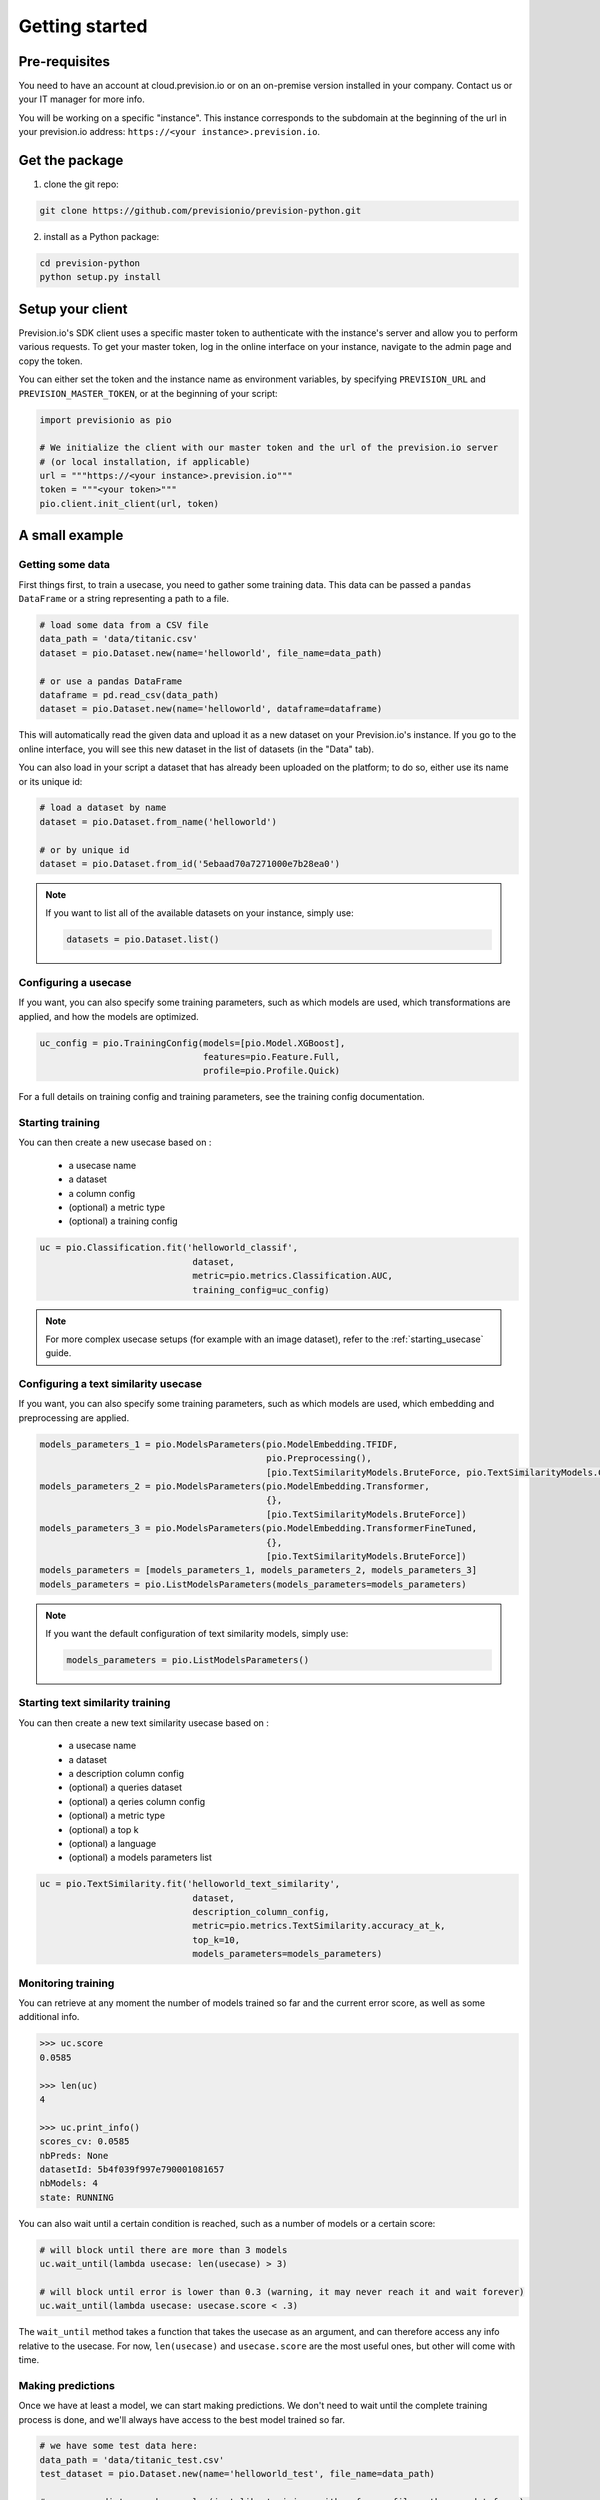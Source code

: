 .. _getting_started:

Getting started
===============

Pre-requisites
--------------

You need to have an account at cloud.prevision.io or on an on-premise version installed in your company. Contact
us or your IT manager for more info.

You will be working on a specific "instance". This instance corresponds to the subdomain at the beginning of the
url in your prevision.io address: ``https://<your instance>.prevision.io``.

Get the package
---------------

1. clone the git repo:

.. code-block:: bash

    git clone https://github.com/previsionio/prevision-python.git

2. install as a Python package:

.. code-block:: bash

    cd prevision-python
    python setup.py install


Setup your client
-----------------

Prevision.io's SDK client uses a specific master token to authenticate with the instance's server
and allow you to perform various requests. To get your master token, log in the online interface on
your instance, navigate to the admin page and copy the token.

You can either set the token and the instance name as environment variables, by specifying
``PREVISION_URL`` and ``PREVISION_MASTER_TOKEN``, or at the beginning of your script:

.. code-block:: python

    import previsionio as pio

    # We initialize the client with our master token and the url of the prevision.io server
    # (or local installation, if applicable)
    url = """https://<your instance>.prevision.io"""
    token = """<your token>"""
    pio.client.init_client(url, token)

A small example
---------------

Getting some data
~~~~~~~~~~~~~~~~~

First things first, to train a usecase, you need to gather some training data. This data
can be passed a ``pandas`` ``DataFrame`` or a string representing a path to a file.

.. code-block:: python

    # load some data from a CSV file
    data_path = 'data/titanic.csv'
    dataset = pio.Dataset.new(name='helloworld', file_name=data_path)

    # or use a pandas DataFrame
    dataframe = pd.read_csv(data_path)
    dataset = pio.Dataset.new(name='helloworld', dataframe=dataframe)

This will automatically read the given data and upload it as a new dataset on your Prevision.io's
instance. If you go to the online interface, you will see this new dataset in the list of datasets
(in the "Data" tab).

You can also load in your script a dataset that has already been uploaded on the platform; to do so,
either use its name or its unique id:

.. code-block:: python

    # load a dataset by name
    dataset = pio.Dataset.from_name('helloworld')

    # or by unique id
    dataset = pio.Dataset.from_id('5ebaad70a7271000e7b28ea0')

.. note::

    If you want to list all of the available datasets on your instance, simply use:

    .. code-block:: python

        datasets = pio.Dataset.list()


Configuring a usecase
~~~~~~~~~~~~~~~~~~~~~

If you want, you can also specify some training parameters, such as which models are used,
which transformations are applied, and how the models are optimized.

.. code-block:: python

    uc_config = pio.TrainingConfig(models=[pio.Model.XGBoost],
                                   features=pio.Feature.Full,
                                   profile=pio.Profile.Quick)

For a full details on training config and training parameters, see the training config documentation.


Starting training
~~~~~~~~~~~~~~~~~

You can then create a new usecase based on :

 - a usecase name
 - a dataset
 - a column config
 - (optional) a metric type
 - (optional) a training config

.. code-block:: python

    uc = pio.Classification.fit('helloworld_classif',
                                 dataset,
                                 metric=pio.metrics.Classification.AUC,
                                 training_config=uc_config)

.. note::

    For more complex usecase setups (for example with an image dataset), refer to the :ref:`starting_usecase`
    guide.


Configuring a text similarity usecase
~~~~~~~~~~~~~~~~~~~~~~~~~~~~~~~~~~~~~

If you want, you can also specify some training parameters, such as which models are used,
which embedding and preprocessing are applied.

.. code-block:: python

    models_parameters_1 = pio.ModelsParameters(pio.ModelEmbedding.TFIDF,
                                               pio.Preprocessing(),
                                               [pio.TextSimilarityModels.BruteForce, pio.TextSimilarityModels.ClusterPruning])
    models_parameters_2 = pio.ModelsParameters(pio.ModelEmbedding.Transformer,
                                               {},
                                               [pio.TextSimilarityModels.BruteForce])
    models_parameters_3 = pio.ModelsParameters(pio.ModelEmbedding.TransformerFineTuned,
                                               {},
                                               [pio.TextSimilarityModels.BruteForce])
    models_parameters = [models_parameters_1, models_parameters_2, models_parameters_3]
    models_parameters = pio.ListModelsParameters(models_parameters=models_parameters)


.. note::

    If you want the default configuration of text similarity models, simply use:

    .. code-block:: python

        models_parameters = pio.ListModelsParameters()


Starting text similarity training
~~~~~~~~~~~~~~~~~~~~~~~~~~~~~~~~~

You can then create a new text similarity usecase based on :

 - a usecase name
 - a dataset
 - a description column config
 - (optional) a queries dataset
 - (optional) a qeries column config
 - (optional) a metric type
 - (optional) a top k
 - (optional) a language
 - (optional) a models parameters list

.. code-block:: python

    uc = pio.TextSimilarity.fit('helloworld_text_similarity',
                                 dataset,
                                 description_column_config,
                                 metric=pio.metrics.TextSimilarity.accuracy_at_k,
                                 top_k=10,
                                 models_parameters=models_parameters)

Monitoring training
~~~~~~~~~~~~~~~~~~~

You can retrieve at any moment the number of models trained so far and the current error score,
as well as some additional info.

.. code-block:: python

    >>> uc.score
    0.0585

    >>> len(uc)
    4

    >>> uc.print_info()
    scores_cv: 0.0585
    nbPreds: None
    datasetId: 5b4f039f997e790001081657
    nbModels: 4
    state: RUNNING


You can also wait until a certain condition is reached, such as a number of models or a certain score:

.. code-block:: python

    # will block until there are more than 3 models
    uc.wait_until(lambda usecase: len(usecase) > 3)

    # will block until error is lower than 0.3 (warning, it may never reach it and wait forever)
    uc.wait_until(lambda usecase: usecase.score < .3)


The ``wait_until`` method takes a function that takes the usecase as an argument, and can therefore access any info
relative to the usecase. For now, ``len(usecase)`` and ``usecase.score`` are the most useful ones,
but other will come with time.

Making predictions
~~~~~~~~~~~~~~~~~~

Once we have at least a model, we can start making predictions. We don't need to wait until the complete training
process is done, and we'll always have access to the best model trained so far.

.. code-block:: python

    # we have some test data here:
    data_path = 'data/titanic_test.csv'
    test_dataset = pio.Dataset.new(name='helloworld_test', file_name=data_path)

    # we can predict asynchronously (just like training, either from a file path or a dataframe):
    predict_id = uc.predict_from_dataset(test_dataset)

    # We wait until they're ready
    uc.wait_for_prediction(predict_id)

    # and retrieve them once they're done
    preds = uc.download_prediction(predict_id)

    # If the data is not too large, we can predict synchronously, scikit-learn style:
    df = pd.read_csv(data_path)
    preds = uc.predict(df)

For text similarity, you can create a new prediction based on :
  - a dataset queries
  - a query colmun name
  - (optional) topK
  - (optional) description id column name

.. code-block:: python

    # we have some test data here:
    data_path = 'data/queries_test.csv'
    test_dataset = pio.Dataset.new(name='helloworld_test', file_name=data_path)

    preds = model.predict_from_dataset(test_dataset,
                                       'query',
                                       top_k=10,
                                       queries_dataset_matching_id_description_column='true_item_id')

Additional util methods
-----------------------

Retrieving a use case
~~~~~~~~~~~~~~~~~~~~~

Since a use case can be somewhat long to train, it can be useful to separate the training, monitoring and prediction
phases.

To do that, we need to be able to recreate a usecase object in python from its name:

.. code-block:: python

    uc = pio.Supervised.from_name('titanic')
    # or
    uc = pio.Supervised.from_id('<a usecase id>')
    # uc now has all the same methods as a usecase created directly from a file or a dataframe
    >>> uc.print_info()
    scores_cv: 0.0585
    nbPreds: None
    datasetId: 5b4f039f997e790001081657
    nbModels: 4
    state: RUNNING

Stopping and deleting
~~~~~~~~~~~~~~~~~~~~~

Once you're satisfied with model performance, don't want to wait for the complete training process to be over, or need
to free up some resources to start a new training, you can stop the model simply:

.. code-block:: python

    uc.stop()

You'll still be able to make predictions and get info, but the performance won't improve anymore.
Note: there's no difference in state between a stopped usecase and a usecase that has completed its training completely.

You can also decide to completely delete the usecase:

.. code-block:: python

    uc.delete()

However, be careful because, in that case, any detail about the usecase will be removed, and you won't be able to
make predictions anymore.
